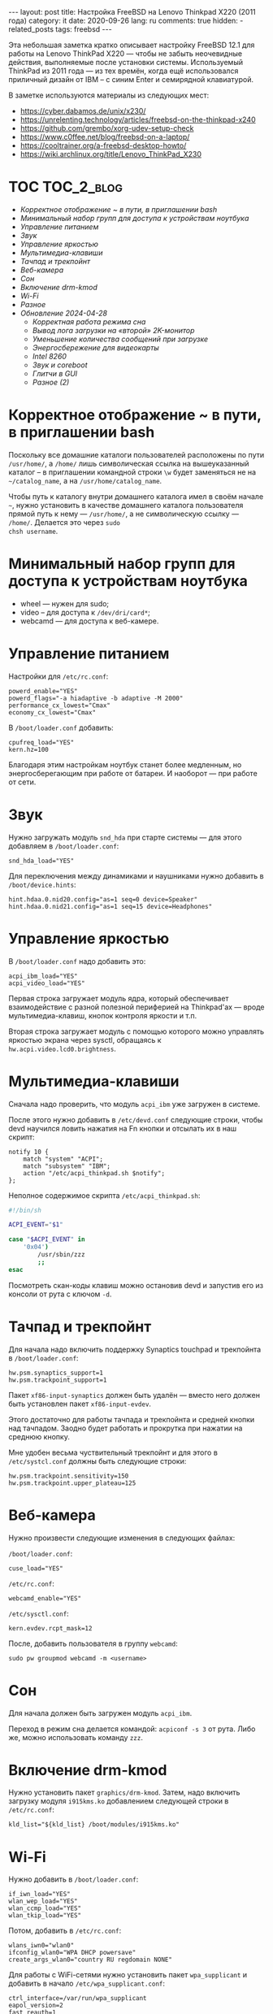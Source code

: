 #+BEGIN_EXPORT html
---
layout: post
title: Настройка FreeBSD на Lenovo Thinkpad X220 (2011 года)
category: it
date: 2020-09-26
lang: ru
comments: true
hidden:
  - related_posts
tags: freebsd
---
#+END_EXPORT

Эта небольшая заметка кратко описывает настройку FreeBSD 12.1 для работы на
Lenovo ThinkPad X220 --- чтобы не забыть неочевидные действия, выполняемые
после установки системы. Используемый ThinkPad из 2011 года --- из тех времён,
когда ещё использовался приличный дизайн от IBM -- с синим Enter и семирядной
клавиатурой.

В заметке используются материалы из следующих мест:

- [[https://cyber.dabamos.de/unix/x230/]]
- [[https://unrelenting.technology/articles/freebsd-on-the-thinkpad-x240]]
- [[https://github.com/grembo/xorg-udev-setup-check]]
- [[https://www.c0ffee.net/blog/freebsd-on-a-laptop/]]
- [[https://cooltrainer.org/a-freebsd-desktop-howto/]]
- [[https://wiki.archlinux.org/title/Lenovo_ThinkPad_X230]]

* TOC                                                            :TOC_2_blog:
- [[* Корректное отображение ~ в пути, в приглашении bash][Корректное отображение ~ в пути, в приглашении bash]]
- [[* Минимальный набор групп для доступа к устройствам ноутбука][Минимальный набор групп для доступа к устройствам ноутбука]]
- [[* Управление питанием][Управление питанием]]
- [[* Звук][Звук]]
- [[* Управление яркостью][Управление яркостью]]
- [[* Мультимедиа-клавиши][Мультимедиа-клавиши]]
- [[* Тачпад и трекпойнт][Тачпад и трекпойнт]]
- [[* Веб-камера][Веб-камера]]
- [[* Сон][Сон]]
- [[* Включение drm-kmod][Включение drm-kmod]]
- [[* Wi-Fi][Wi-Fi]]
- [[* Разное][Разное]]
- [[* Обновление 2024-04-28][Обновление 2024-04-28]]
  - [[* Корректная работа режима сна][Корректная работа режима сна]]
  - [[* Вывод лога загрузки на «второй» 2K-монитор][Вывод лога загрузки на «второй» 2K-монитор]]
  - [[* Уменьшение количества сообщений при загрузке][Уменьшение количества сообщений при загрузке]]
  - [[* Энергосбережение для видеокарты][Энергосбережение для видеокарты]]
  - [[* Intel 8260][Intel 8260]]
  - [[* Звук и coreboot][Звук и coreboot]]
  - [[* Глитчи в GUI][Глитчи в GUI]]
  - [[* Разное (2)][Разное (2)]]

* Корректное отображение ~ в пути, в приглашении bash
:PROPERTIES:
:CUSTOM_ID: home-directory
:END:
Поскольку все домашние каталоги пользователей расположены по пути =/usr/home/=,
а =/home/= лишь символическая ссылка на вышеуказанный каталог -- в приглашении
командной строки =\w= будет заменяться не на =~/catalog_name=, а на
=/usr/home/catalog_name=.

Чтобы путь к каталогу внутри домашнего каталога имел в своём начале =~=, нужно
установить в качестве домашнего каталога пользователя прямой путь к нему ---
=/usr/home/=, а не символическую ссылку --- =/home/=.  Делается это через =sudo
chsh username=.

* Минимальный набор групп для доступа к устройствам ноутбука
:PROPERTIES:
:CUSTOM_ID: minimal-set-of-groups
:END:
- wheel --- нужен для sudo;
- video -- для доступа к =/dev/dri/card*=;
- webcamd --- для доступа к веб-камере.

* Управление питанием
:PROPERTIES:
:CUSTOM_ID: power-control
:END:
Настройки для =/etc/rc.conf=:

#+begin_example
powerd_enable="YES"
powerd_flags="-a hiadaptive -b adaptive -M 2000"
performance_cx_lowest="Cmax"
economy_cx_lowest="Cmax"
#+end_example

В =/boot/loader.conf= добавить:
#+begin_example
cpufreq_load="YES"
kern.hz=100
#+end_example

Благодаря этим настройкам ноутбук станет более медленным, но энергосберегающим
при работе от батареи. И наоборот --- при работе от сети.

* Звук
:PROPERTIES:
:CUSTOM_ID: sound
:END:
Нужно загружать модуль =snd_hda= при старте системы — для этого добавляем в
=/boot/loader.conf=:

#+begin_example
snd_hda_load="YES"
#+end_example

Для переключения между динамиками и наушниками нужно добавить в
=/boot/device.hints=:

#+begin_example
hint.hdaa.0.nid20.config="as=1 seq=0 device=Speaker"
hint.hdaa.0.nid21.config="as=1 seq=15 device=Headphones"
#+end_example

* Управление яркостью
:PROPERTIES:
:CUSTOM_ID: brightness
:END:
В =/boot/loader.conf= надо добавить это:

#+begin_example
acpi_ibm_load="YES"
acpi_video_load="YES"
#+end_example

Первая строка загружает модуль ядра, который обеспечивает взаимодействие с
разной полезной периферией на Thinkpad'ах --- вроде мультимедиа-клавиш, кнопок
контроля яркости и т.п.

Вторая строка загружает модуль с помощью которого можно управлять яркостью
экрана через sysctl, обращаясь к =hw.acpi.video.lcd0.brightness=.

* Мультимедиа-клавиши
:PROPERTIES:
:CUSTOM_ID: multimedia-keys
:END:
Сначала надо проверить, что модуль =acpi_ibm= уже загружен в системе.

После этого нужно добавить в =/etc/devd.conf= следующие строки, чтобы devd
научился ловить нажатия на Fn кнопки и отсылать их в наш скрипт:

#+begin_example
notify 10 {
    match "system" "ACPI";
    match "subsystem" "IBM";
    action "/etc/acpi_thinkpad.sh $notify";
};
#+end_example

Неполное содержимое скрипта =/etc/acpi_thinkpad.sh=:

#+begin_src bash
#!/bin/sh

ACPI_EVENT="$1"

case "$ACPI_EVENT" in
    '0x04')
        /usr/sbin/zzz
        ;;
esac
#+end_src

Посмотреть скан-коды клавиш можно остановив devd и запустив его из консоли от
рута с ключом =-d=.

* Тачпад и трекпойнт
:PROPERTIES:
:CUSTOM_ID: touchpad-and-trackpoint
:END:
Для начала надо включить поддержку Synaptics touchpad и трекпойнта в
=/boot/loader.conf=:

#+begin_example
hw.psm.synaptics_support=1
hw.psm.trackpoint_support=1
#+end_example

Пакет =xf86-input-synaptics= должен быть удалён --- вместо него должен быть
установлен пакет =xf86-input-evdev=.

Этого достаточно для работы тачпада и трекпойнта и средней кнопки над
тачпадом. Заодно будет работать и прокрутка при нажатии на среднюю кнопку.

Мне удобен весьма чуствительный трекпойнт и для этого в =/etc/systcl.conf=
должны быть следующие строки:

#+begin_example
hw.psm.trackpoint.sensitivity=150
hw.psm.trackpoint.upper_plateau=125
#+end_example

* Веб-камера
:PROPERTIES:
:CUSTOM_ID: web-camera
:END:
Нужно произвести следующие изменения в следующих файлах:

=/boot/loader.conf=:

#+begin_example
cuse_load="YES"
#+end_example

=/etc/rc.conf=:

#+begin_example
webcamd_enable="YES"
#+end_example

=/etc/sysctl.conf=:

#+begin_example
kern.evdev.rcpt_mask=12
#+end_example

После, добавить пользователя в группу =webcamd=:

#+begin_example
sudo pw groupmod webcamd -m <username>
#+end_example

* Сон
:PROPERTIES:
:CUSTOM_ID: sleep
:END:
Для начала должен быть загружен модуль =acpi_ibm=.

Переход в режим сна делается командой: =acpiconf -s 3= от рута. Либо же, можно
использовать команду =zzz=.

* Включение drm-kmod
:PROPERTIES:
:CUSTOM_ID: drm-kmod
:END:
Нужно установить пакет =graphics/drm-kmod=. Затем, надо включить загрузку модуля
=i915kms.ko= добавлением следующей строки в =/etc/rc.conf=:

#+begin_example
kld_list="${kld_list} /boot/modules/i915kms.ko"
#+end_example

* Wi-Fi
:PROPERTIES:
:CUSTOM_ID: wifi
:END:
Нужно добавить в =/boot/loader.conf=:

#+begin_example
if_iwn_load="YES"
wlan_wep_load="YES"
wlan_ccmp_load="YES"
wlan_tkip_load="YES"
#+end_example

Потом, добавить в =/etc/rc.conf=:

#+begin_example
wlans_iwn0="wlan0"
ifconfig_wlan0="WPA DHCP powersave"
create_args_wlan0="country RU regdomain NONE"
#+end_example

Для работы с WiFi-сетями нужно установить пакет =wpa_supplicant= и добавить в
начало =/etc/wpa_supplicant.conf=:

#+begin_example
ctrl_interface=/var/run/wpa_supplicant
eapol_version=2
fast_reauth=1
#+end_example

* Разное
:PROPERTIES:
:CUSTOM_ID: misc
:END:
Можно добавить в =/boot/loader.conf=:

#+begin_example
autoboot_delay="2"
kern.maxproc="100000"
kern.ipc.shmseg="1024"
kern.ipc.shmmni="1024"
cpuctl_load="YES"
coretemp_load="YES"
libiconv_load="YES"
libmchain_load="YES"
cd9660_iconv_load="YES"
msdosfs_iconv_load="YES"
#+end_example

Это включит поддержку температурных сенсоров в системе, сделает задержку в две
секунды перед загрузкой системы загрузчиком --- чтобы долго не ждать --- и так
далее.

Чтобы при загрузке системы DHCP client не тормозил весь процесс --- можно
внести в =/etc/rc.conf= следующую строку:

#+begin_example
background_dhclient="YES"
#+end_example

Для монтирования разделов вручную пользователем, отключения системного
динамика и т.п. --- можно добавить в =/etc/sysctl.conf= следующее:

#+begin_example
vfs.read_max=128
vfs.usermount=1
hw.syscons.bell=0
kern.vt.enable_bell=0
#+end_example

* Обновление 2024-04-28
:PROPERTIES:
:CUSTOM_ID: update-2024-04-28
:END:

На данный момент в моем Thinkpad'е используется coreboot вместо BIOS, к
материнской плате припаяна плата AGAN X230 для 2K-дисплея, а в качестве ОС
используется FreeBSD 14.0. В связи со всем этим, я добавил обновление к
статье:

** Корректная работа режима сна
:PROPERTIES:
:CUSTOM_ID: s3-mode
:END:

Из коробки, режим сна работал странно. Команда =sudo zzz= успешно уводила
ноутбук в сон, потом он просыпался и даже успевал показать экран с i3wm, но
потом /что-то/ вызывало команду =shutdown -h now= и ноутбук выключался обычным
образом. Перешерстив кучу постов на форуме FreeBSD я нашёл тему, где у
человека ноутбук от HP в принципе не уходил в режим сна, но советы оттуда
внезапно помогли и мне.

В =/etc/sysctl.conf= надо было добавить следующие строки:
#+begin_example
hw.pci.do_power_suspend=0
hw.pci.do_power_nodriver=1
#+end_example

А в =/boot/loader.conf= вот эти:
#+begin_example
hint.p4tcc.0.disabled="1"
hint.acpi_throttle.0.disabled="1"
#+end_example

После перезагрузки система вновь начала корректно выходить из режима сна, не
выключаясь сразу после него.

Чтобы ноутбук засыпал при закрытии крышки, как и раньше, в =/etc/sysctl.conf=
понадобилось добавить ещё одну строчку:
#+begin_example
hw.acpi.lid_switch_state=S3
#+end_example

** Вывод лога загрузки на «второй» 2K-монитор
:PROPERTIES:
:CUSTOM_ID: bootlog-2k-display
:END:

Coreboot с SeaBIOS payload и загрузчик FreeBSD дружат очень плохо. Настолько
плохо, что на экране сверху будет отображаться узкая полоска чего-то вроде
видеопомех, вместо интерфейса загрузчика и лога загрузки.

К счастью, поправить это достаточно просто. Сначала, надо вслепую, после
запуска загрузчика, нажать на Esc, а потом ввести команду =vbe on= и нажать на
Enter. После этого, загрузчик переключит видеорежим и на экране отобразится
его консоль.

Дальше, уже можно спокойно загрузиться в систему командой =boot= и надо будет
добавить следующие настройки в =/boot/loader.conf=:
#+begin_example
hw.vga.textmode="0"
kern.vty=vt
i915kms_load="YES"
vbe_max_resolution=2560x1440
#+end_example

** Уменьшение количества сообщений при загрузке
:PROPERTIES:
:CUSTOM_ID: boot-mess-reduce
:END:

В =/boot/loader.conf= добавить:
#+begin_example
boot_mute="YES"
#+end_example

А в =/etc/rc.conf=:
#+begin_example
rc_startmsgs="NO"
#+end_example

** Энергосбережение для видеокарты
:PROPERTIES:
:CUSTOM_ID: videocard-powersave
:END:

В =/boot/loader.conf= добавить строки:
#+begin_example
drm.i915.enable_rc6="7"
drm.i915.semaphores="1"
drm.i915.intel_iommu_enabled="1"
#+end_example

** Intel 8260
:PROPERTIES:
:CUSTOM_ID: intel-8260
:END:

В ноутбуке теперь стоит аналог WiFi-карты Intel 8260 и лучший способ заставить
WiFi работать на полную катушку — это использовать [[https://man.freebsd.org/cgi/man.cgi?query=wifibox&apropos=0&sektion=8&manpath=freebsd-ports&format=html][wifibox]]. Его настройка
проста, выполняется за пять минут и подробно описана в этих двух статьях:
- https://jrgsystems.com/posts/2022-04-20-802.11ac-on-freebsd-with-wifibox/
- https://xyinn.org/md/freebsd/wifibox

** Звук и coreboot
:PROPERTIES:
:CUSTOM_ID: coreboot-sound
:END:

После замены оригинального BIOS на coreboot поменялись nID для звуковой карты
и совет выше, из раздела [[* Звук][Звук]], перестал работать. Как и аудио в наушниках,
подключенных через 3.5 мм джек.

Список доступных nID можно увидеть в выводе команды:
#+begin_src bash
dmesg | grep pcm
#+end_src

В итоге, звук в наушниках появился, после добавления таких строк в
=/boot/device.hints=:
#+begin_example
hint.hdaa.0.nid31.config="as=1 seq=0 device=Speaker"
hint.hdaa.0.nid35.config="as=1 seq=15 device=Headphones"
#+end_example

** Глитчи в GUI
:PROPERTIES:
:CUSTOM_ID: gui-glitches
:END:

Спустя какое-то время работы у меня возникали чёрные квадраты и (изредка)
полосы на экране. Вероятно, это как-то связано с coreboot — замена драйвера
=intel= на =modesetting= не помогла.

#+CAPTION: Глитчи на экране ноутбука
#+ATTR_HTML: :align center :alt FreeBSD Intel glitches
[[file:freebsd_intel_glitches.jpg]]

Впрочем, благодаря [[https://forums.freebsd.org/threads/intel-video-and-screentearing.72085/][вот этому комментарию на форуме FreeBSD]] и использованию
=picom= с опцией =--no-vsync=, у меня получилось значительно снизить частоту
появления глитчей.

В итоге, мой =/usr/local/etc/X11/xorg.conf.d/10-intel.conf= выглядит так:

#+begin_example
Section "Device"
    Identifier  "Card0"
    Driver      "intel"
    BusID       "PCI:0:2:0"
    Option      "Accel"         "true"
    Option      "AccelMethod"           "SNA"
    Option      "DRI"                   "3"
    Option      "TearFree"          "true"
EndSection
#+end_example

А в =/boot/loader.conf= была добавлена опция:
#+begin_example
drm.i915.enable_fbc="1"
#+end_example

** Разное (2)
:PROPERTIES:
:CUSTOM_ID: misc-2
:END:

Для большей отзывчивости десктопа под высокой нагрузкой, я добавил в
=/etc/sysctl.conf=:
#+begin_example
kern.sched.preempt_thresh=224
#+end_example

Настройки, связанные с производительностью сетевого стека в =/boot/loader.conf=:
#+begin_example
net.link.ifqmaxlen="2048"
cc_htcp_load="YES"
#+end_example

Поддержка дока:
#+begin_example
acpi_dock_load="YES"
#+end_example
